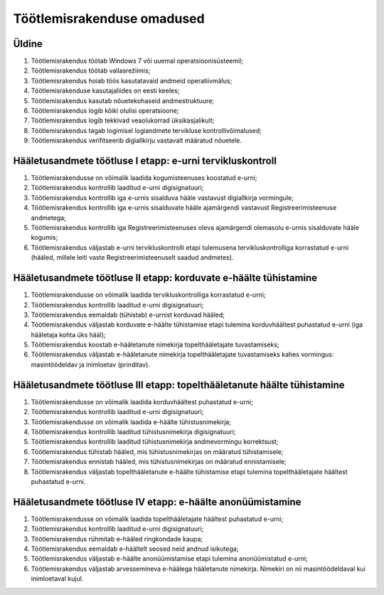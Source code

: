..  IVXV eriomadused

Töötlemisrakenduse omadused
---------------------------

Üldine
^^^^^^

#. Töötlemisrakendus töötab Windows 7 või uuemal operatsioonisüsteemil;

#. Töötlemisrakendus töötab vallasrežiimis;

#. Töötlemisrakendus hoiab töös kasutatavaid andmeid operatiivmälus;

#. Töötlemisrakenduse kasutajaliides on eesti keeles;

#. Töötlemisrakendus kasutab nõuetekohaseid andmestruktuure;

#. Töötlemisrakendus logib kõiki olulisi operatsioone;

#. Töötlemisrakendus logib tekkivad veaolukorrad üksikasjalikult;

#. Töötlemisrakendus tagab logimisel logiandmete tervikluse kontrollivõimalused;

#. Töötlemisrakendus verifitseerib digiallkirju vastavalt määratud nõuetele.


Hääletusandmete töötluse I etapp: e-urni tervikluskontroll
^^^^^^^^^^^^^^^^^^^^^^^^^^^^^^^^^^^^^^^^^^^^^^^^^^^^^^^^^^

#. Töötlemisrakendusse on võimalik laadida kogumisteenuses koostatud e-urni;

#. Töötlemisrakendus kontrollib laaditud e-urni digisignatuuri;

#. Töötlemisrakendus kontrollib iga e-urnis
   sisalduva hääle vastavust digiallkirja vormingule;

#. Töötlemisrakendus kontrollib iga e-urnis sisalduvate
   hääle ajamärgendi vastavust Registreerimisteenuse andmetega;

#. Töötlemisrakendus kontrollib iga Registreerimisteenuses
   oleva ajamärgendi olemasolu e-urnis sisalduvate hääle kogumis;

#. Töötlemisrakendus väljastab e-urni tervikluskontrolli etapi tulemusena
   tervikluskontrolliga korrastatud e-urni (hääled, millele leiti vaste
   Registreerimisteenuselt saadud andmetes).


Hääletusandmete töötluse II etapp: korduvate e-häälte tühistamine
^^^^^^^^^^^^^^^^^^^^^^^^^^^^^^^^^^^^^^^^^^^^^^^^^^^^^^^^^^^^^^^^^

#. Töötlemisrakendusse on võimalik laadida
   tervikluskontrolliga korrastatud e-urni;

#. Töötlemisrakendus kontrollib laaditud e-urni digisignatuuri;

#. Töötlemisrakendus eemaldab (tühistab) e-urnist korduvad hääled;

#. Töötlemisrakendus väljastab korduvate e-häälte tühistamise etapi tulemina
   korduvhäältest puhastatud e-urni (iga hääletaja kohta üks hääl);

#. Töötlemisrakendus koostab e-hääletanute
   nimekirja topelthääletajate tuvastamiseks;

#. Töötlemisrakendus väljastab e-hääletanute nimekirja topelthääletajate
   tuvastamiseks kahes vormingus: masintöödeldav ja inimloetav (prinditav).


Hääletusandmete töötluse III etapp: topelthääletanute häälte tühistamine
^^^^^^^^^^^^^^^^^^^^^^^^^^^^^^^^^^^^^^^^^^^^^^^^^^^^^^^^^^^^^^^^^^^^^^^^

#. Töötlemisrakendusse on võimalik laadida korduvhäältest puhastatud e-urni;

#. Töötlemisrakendus kontrollib laaditud e-urni digisignatuuri;

#. Töötlemisrakendusse on võimalik laadida e-häälte tühistusnimekirja;

#. Töötlemisrakendus kontrollib laaditud tühistusnimekirja digisignatuuri;

#. Töötlemisrakendus kontrollib laaditud tühistusnimekirja andmevormingu
   korrektsust;

#. Töötlemisrakendus tühistab hääled, mis tühistusnimekirjas on määratud
   tühistamisele;

#. Töötlemisrakendus ennistab hääled, mis tühistusnimekirjas on määratud
   ennistamisele;

#. Töötlemisrakendus väljastab topelthääletanute e-häälte tühistamise etapi
   tulemina topelthääletajate häältest puhastatud e-urni.


Hääletusandmete töötluse IV etapp: e-häälte anonüümistamine
^^^^^^^^^^^^^^^^^^^^^^^^^^^^^^^^^^^^^^^^^^^^^^^^^^^^^^^^^^^

#. Töötlemisrakendusse on võimalik laadida
   topelthääletajate häältest puhastatud e-urni;

#. Töötlemisrakendus kontrollib laaditud e-urni digisignatuuri;

#. Töötlemisrakendus rühmitab e-hääled ringkondade kaupa;

#. Töötlemisrakendus eemaldab e-häältelt seosed neid andnud isikutega;

#. Töötlemisrakendus väljastab e-häälte anonüümistamise
   etapi tulemina anonüümistatud e-urni;

#. Töötlemisrakendus väljastab arvessemineva e-häälega hääletanute nimekirja.
   Nimekiri on nii masintöödeldaval kui inimloetaval kujul.
